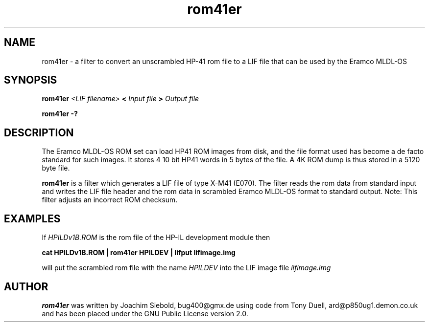 .TH rom41er 1 14-April-2018 "LIF Utilitites" "LIF Utilities"
.SH NAME
rom41er \- a filter to convert an unscrambled HP-41 rom file to a LIF file that can be used by the Eramco MLDL-OS
.SH SYNOPSIS
.B rom41er
.I <LIF filename>
.B <
.I Input file
.B >
.I Output file
.PP
.B rom41er \-?
.SH DESCRIPTION
The Eramco MLDL-OS ROM set can load HP41 ROM images from disk, and the
file format used has become a de facto standard for such images. It stores 4
10 bit HP41 words in 5 bytes of the file. A 4K ROM dump is thus stored in
a 5120 byte file.
.PP
.B rom41er
is a filter which generates a  LIF file of type X-M41 (E070).
The filter reads the rom data from standard input and writes the LIF 
file header and the rom data in scrambled Eramco MLDL-OS format
to standard output. Note: This filter adjusts an incorrect ROM checksum.
.SH EXAMPLES
If
.I HPILDv1B.ROM 
is the rom file of the HP-IL development module then
.PP
.B cat HPILDv1B.ROM | rom41er HPILDEV | lifput lifimage.img
.PP 
will put the scrambled rom file with the name
.I HPILDEV
into the LIF image file
.I lifimage.img
.SH AUTHOR
.B rom41er
was written by Joachim Siebold, bug400@gmx.de using code from Tony Duell, 
ard@p850ug1.demon.co.uk and has been placed under the GNU Public License 
version 2.0.
